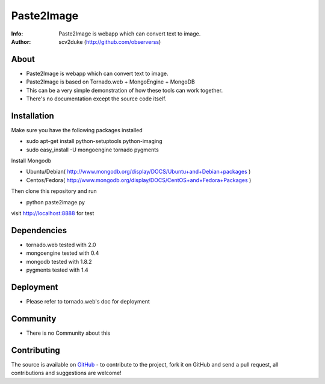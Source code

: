 ===========
Paste2Image
===========
:Info: Paste2Image is webapp which can convert text to image.
:Author: scv2duke (http://github.com/observerss)

About
=====
- Paste2Image is webapp which can convert text to image.
- Paste2Image is based on Tornado.web + MongoEngine + MongoDB
- This can be a very simple demonstration of how these tools can work together.
- There's no documentation except the source code itself.

Installation
============
Make sure you have the following packages installed

- sudo apt-get install python-setuptools python-imaging
- sudo easy_install -U mongoengine tornado pygments

Install Mongodb

- Ubuntu/Debian( http://www.mongodb.org/display/DOCS/Ubuntu+and+Debian+packages )
- Centos/Fedora( http://www.mongodb.org/display/DOCS/CentOS+and+Fedora+Packages )

Then clone this repository and run 

- python paste2image.py

visit http://localhost:8888 for test

Dependencies
============
- tornado.web tested with 2.0
- mongoengine tested with 0.4
- mongodb tested with 1.8.2
- pygments tested with 1.4

Deployment
==========
- Please refer to tornado.web's doc for deployment

Community
=========
- There is no Community about this

Contributing
============
The source is available on `GitHub <http://github.com/observerss/paste2image>`_ - to
contribute to the project, fork it on GitHub and send a pull request, all
contributions and suggestions are welcome!

